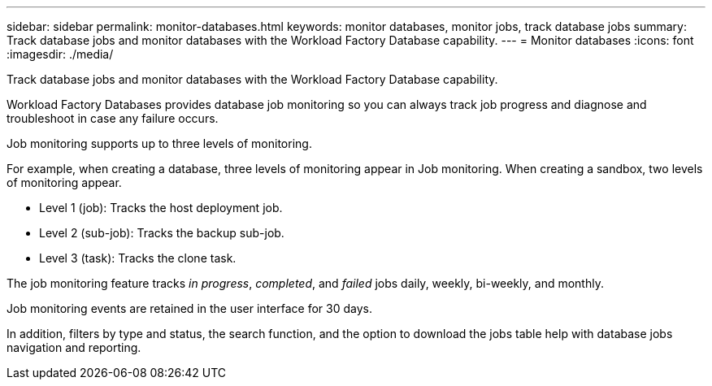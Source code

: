 ---
sidebar: sidebar
permalink: monitor-databases.html 
keywords: monitor databases, monitor jobs, track database jobs
summary: Track database jobs and monitor databases with the Workload Factory Database capability. 
---
= Monitor databases
:icons: font
:imagesdir: ./media/

[.lead]
Track database jobs and monitor databases with the Workload Factory Database capability. 

Workload Factory Databases provides database job monitoring so you can always track job progress and diagnose and troubleshoot in case any failure occurs. 

Job monitoring supports up to three levels of monitoring.

For example, when creating a database, three levels of monitoring appear in Job monitoring. When creating a sandbox, two levels of monitoring appear. 

* Level 1 (job): Tracks the host deployment job.
* Level 2 (sub-job): Tracks the backup sub-job. 
* Level 3 (task): Tracks the clone task.

The job monitoring feature tracks _in progress_, _completed_, and _failed_ jobs daily, weekly, bi-weekly, and monthly. 

Job monitoring events are retained in the user interface for 30 days. 

In addition, filters by type and status, the search function, and the option to download the jobs table help with database jobs navigation and reporting.
